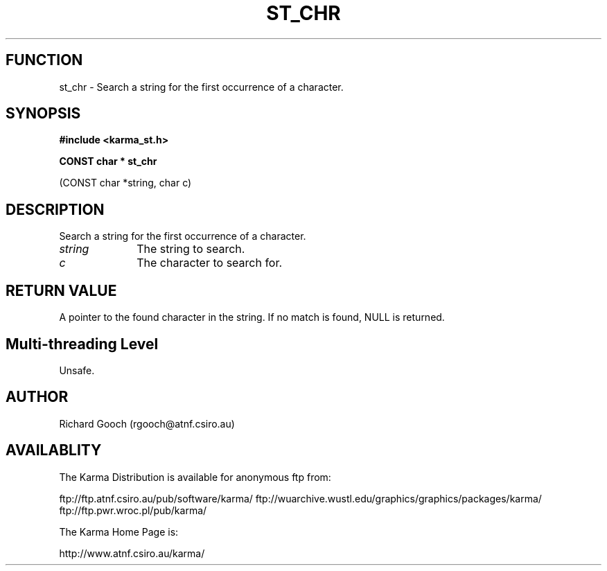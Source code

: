 .TH ST_CHR 3 "13 Nov 2005" "Karma Distribution"
.SH FUNCTION
st_chr \- Search a string for the first occurrence of a character.
.SH SYNOPSIS
.B #include <karma_st.h>
.sp
.B CONST char * st_chr
.sp
(CONST char *string, char c)
.SH DESCRIPTION
Search a string for the first occurrence of a character.
.IP \fIstring\fP 1i
The string to search.
.IP \fIc\fP 1i
The character to search for.
.SH RETURN VALUE
A pointer to the found character in the string. If no match is
found, NULL is returned.
.SH Multi-threading Level
Unsafe.
.SH AUTHOR
Richard Gooch (rgooch@atnf.csiro.au)
.SH AVAILABLITY
The Karma Distribution is available for anonymous ftp from:

ftp://ftp.atnf.csiro.au/pub/software/karma/
ftp://wuarchive.wustl.edu/graphics/graphics/packages/karma/
ftp://ftp.pwr.wroc.pl/pub/karma/

The Karma Home Page is:

http://www.atnf.csiro.au/karma/
